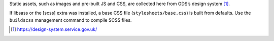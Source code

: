 Static assets, such as images and pre-built JS and CSS, are collected here from GDS’s design system [1]_.

If libsass or the [scss] extra was installed, a base CSS file (``stylesheets/base.css``) is built from defaults.
Use the ``buildscss`` management command to compile SCSS files.

.. [1] https://design-system.service.gov.uk/

